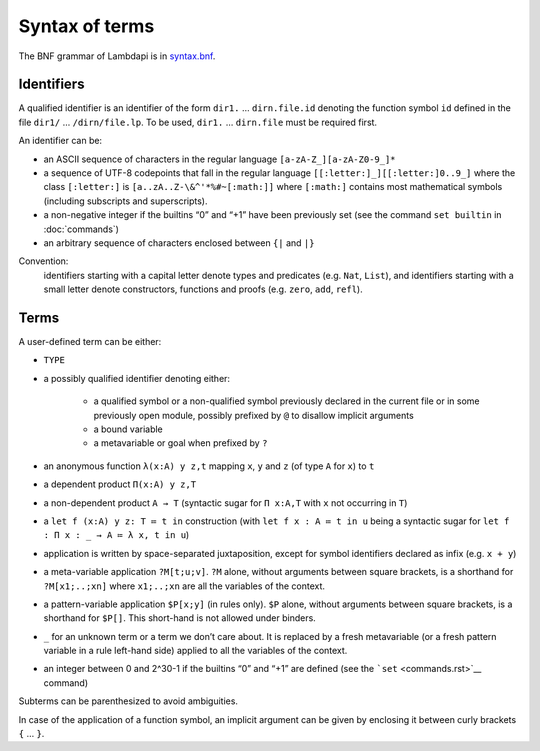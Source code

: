 Syntax of terms
===============

The BNF grammar of Lambdapi is in `syntax.bnf <https://raw.githubusercontent.com/Deducteam/lambdapi/master/docs/syntax.bnf>`__.

Identifiers
-----------
A qualified identifier is an identifier of the form
``dir1.`` … ``dirn.file.id`` denoting the function symbol ``id`` defined
in the file ``dir1/`` … ``/dirn/file.lp``. To be used, ``dir1.`` …
``dirn.file`` must be required first.

An identifier can be:

*  an ASCII sequence of characters in the regular language
   ``[a-zA-Z_][a-zA-Z0-9_]*``

*  a sequence of UTF-8 codepoints that fall in the regular language
   ``[[:letter:]_][[:letter:]0..9_]`` where the class ``[:letter:]``
   is ``[a..zA..Z-\&^'*%#~[:math:]]`` where ``[:math:]`` contains most
   mathematical symbols (including subscripts and superscripts).

*  a non-negative integer if the builtins “0” and “+1” have been
   previously set (see the command ``set builtin`` in :doc:`commands`)

*  an arbitrary sequence of characters enclosed between ``{|`` and
   ``|}``

Convention:
  identifiers starting with a capital letter denote types and predicates (e.g.
  ``Nat``, ``List``), and identifiers starting with a small letter denote
  constructors, functions and proofs (e.g. ``zero``, ``add``, ``refl``).

Terms
-----
A user-defined term can be either:

* ``TYPE``

* a possibly qualified identifier denoting either:

   * a qualified symbol or a non-qualified symbol previously declared in the
     current file or in some previously open module, possibly prefixed by ``@``
     to disallow implicit arguments
   * a bound variable
   * a metavariable or goal when prefixed by ``?``

* an anonymous function ``λ(x:A) y z,t`` mapping ``x``, ``y`` and ``z``
  (of type ``A`` for ``x``) to ``t``

* a dependent product ``Π(x:A) y z,T``

* a non-dependent product ``A → T`` (syntactic sugar for ``Π x:A,T`` with ``x``
  not occurring in ``T``)

* a ``let f (x:A) y z: T ≔ t in`` construction (with ``let f x : A ≔ t in u``
  being a syntactic sugar for ``let f : Π x : _ → A ≔ λ x, t in u``)

* application is written by space-separated juxtaposition, except for
  symbol identifiers declared as infix (e.g. ``x + y``)

* a meta-variable application ``?M[t;u;v]``. ``?M`` alone, without arguments
  between square brackets, is a shorthand for ``?M[x1;..;xn]`` where
  ``x1;..;xn`` are all the variables of the context.

* a pattern-variable application ``$P[x;y]`` (in rules only). ``$P``
  alone, without arguments between square brackets, is a shorthand for
  ``$P[]``. This short-hand is not allowed under binders.

* ``_`` for an unknown term or a term we don’t care about. It is replaced by a
  fresh metavariable (or a fresh pattern variable in a rule left-hand side)
  applied to all the variables of the context.

* an integer between 0 and 2^30-1 if the builtins “0” and “+1” are defined (see
  the ```set`` <commands.rst>`__ command)

Subterms can be parenthesized to avoid ambiguities.

In case of the application of a function symbol, an implicit argument
can be given by enclosing it between curly brackets ``{`` … ``}``.
